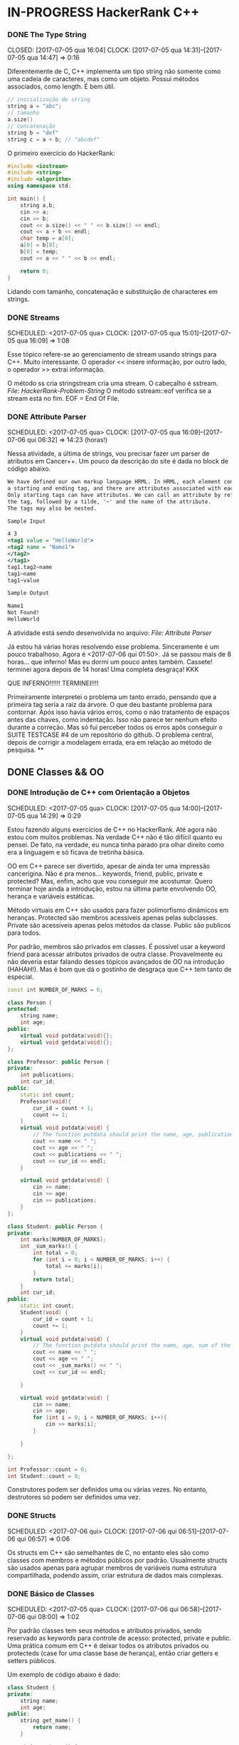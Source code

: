 * IN-PROGRESS HackerRank C++
   CLOSED: [2017-07-06 qui 06:49]
*** DONE The Type String
    SCHEDULED: <2017-07-05 qua>
    CLOSED: [2017-07-05 qua 16:04]
    CLOCK: [2017-07-05 qua 14:31]--[2017-07-05 qua 14:47] =>  0:16

Diferentemente de C, C++ implementa um tipo string não somente como uma cadeia
de caracteres, mas como um objeto. Possui métodos associados, como length.
É bem útil.


#+BEGIN_SRC cpp
// inicialização de string
string a = "abc";
// tamanho
a.size()
// concatenação
string b = "def"
string c = a + b; // "abcdef"

#+END_SRC

O primeiro exercício do HackerRank:

#+BEGIN_SRC cpp
#include <iostream>
#include <string>
#include <algorithm>
using namespace std;

int main() {
    string a,b;
    cin >> a;
    cin >> b;
    cout << a.size() << " " << b.size() << endl;
    cout << a + b << endl;
    char temp = a[0];
    a[0] = b[0];
    b[0] = temp;
    cout << a << " " << b << endl;

    return 0;
}

#+END_SRC


Lidando com tamanho, concatenação e substituição de characteres
em strings.

*** DONE Streams
    CLOSED: [2017-07-05 qua 16:20]
    SCHEDULED: <2017-07-05 qua>
    CLOCK: [2017-07-05 qua 15:01]--[2017-07-05 qua 16:09] =>  1:08

Esse tópico refere-se ao gerenciamento de stream usando strings
para C++. Muito interessante. O operador << insere informação,
por outro lado, o operador >> extrai informação.


O método ss cria stringstream cria uma stream. O cabeçalho é sstream.
[[file+emacs:Strings/strings-2.cpp][File: HackerRank-Problem-String]]
O método sstream::eof verifica se a stream está no fim. EOF = End Of File.

*** DONE Attribute Parser
    CLOSED: [2017-07-06 qui 06:49]
    SCHEDULED: <2017-07-05 qua>
    CLOCK: [2017-07-05 qua 16:09]--[2017-07-06 qui 06:32] => 14:23 (horas!)

Nessa atividade, a última de strings, vou precisar fazer um parser de atributos
em Cancer++. Um pouco da descrição do site é dada no block de código abaixo.

#+BEGIN_SRC xml
We have defined our own markup language HRML. In HRML, each element consists of
a starting and ending tag, and there are attributes associated with each tag.
Only starting tags can have attributes. We can call an attribute by referencing
the tag, followed by a tilde, '~' and the name of the attribute.
The tags may also be nested.

Sample Input

4 3
<tag1 value = "HelloWorld">
<tag2 name = "Name1">
</tag2>
</tag1>
tag1.tag2~name
tag1~name
tag1~value

Sample Output

Name1
Not Found!
HelloWorld
#+END_SRC

A atividade está sendo desenvolvida no arquivo:
[[file+emacs:Strings/strings-3-attribute-parser.cpp][File: Attribute Parser]]

Já estou há várias horas resolvendo esse problema. Sinceramente é um pouco
trabalhoso. Agora é <2017-07-06 qui 01:50>. Já se passou mais de 8 horas...
que inferno! Mas eu dormi um pouco antes também. Cassete! terminei agora depois
de 14 horas! Uma completa desgraça! KKK

QUE INFERNO!!!!!! TERMINEI!!!!

Primeiramente interpretei o problema um tanto errado, pensando que a primeira
tag seria a raíz da árvore. O que deu bastante problema para contornar.
Após isso havia vários erros, como o não tratamento de espaços antes das chaves,
como indentação. Isso não parece ter nenhum efeito durante a correção. Mas
só fui perceber todos os erros após conseguir o SUITE TESTCASE #4 de um
repositório do github. O problema central, depois de corrigir a modelagem errada,
era em relação ao método de pesquisa.
**
** DONE Classes && OO
   CLOSED: [2017-07-09 dom 00:02]
*** DONE Introdução de C++ com Orientação a Objetos
   CLOSED: [2017-07-06 qui 20:57]
   SCHEDULED: <2017-07-05 qua>
   CLOCK: [2017-07-05 qua 14:00]--[2017-07-05 qua 14:29] =>  0:29

Estou fazendo alguns exercícios de C++ no HackerRank. Até agora não estou
com muitos problemas. Na verdade C++ não é tão difícil quanto eu pensei.
De fato, na verdade, eu nunca tinha parado pra olhar direito como era a
linguagem e só ficava de tretinha básica.

OO em C++ parece ser divertido, apesar de ainda ter uma impressão cancerígina.
Não é pra menos... keywords, friend, public, private e protected?
Mas, enfim, acho que vou conseguir me acostumar. Quero terminar hoje ainda a
introdução, estou na última parte envolvendo OO, herança e variáveis estáticas.

Método virtuais em C++ são usados para fazer polimorfismo dinâmicos em heranças.
Protected são membros acessíveis apenas pelas subclasses. Private são
acessíveis apenas pelos métodos da classe. Public são publicos para todos.

Por padrão, membros são privados em classes. É possível usar a keyword friend
para acessar atributos privados de outra classe. Provavelmente eu não deveria
estar falando desses tópicos avançados de OO na introdução (HAHAH!). Mas
é bom que dá o gostinho de desgraça que C++ tem tanto de especial.
#+BEGIN_SRC cpp
const int NUMBER_OF_MARKS = 6;

class Person {
protected:
    string name;
    int age;
public:
    virtual void putdata(void){};
    virtual void getdata(void){};
};

class Professor: public Person {
private:
    int publications;
    int cur_id;
public:
    static int count;
    Professor(void){
        cur_id = count + 1;
        count += 1;
    }
    virtual void putdata(void) {
        // The function putdata should print the name, age, publications and the cur_id of the professor.
        cout << name << " ";
        cout << age << " ";
        cout << publications << " ";
        cout << cur_id << endl;
    }

    virtual void getdata(void) {
        cin >> name;
        cin >> age;
        cin >> publications;
    }
};

class Student: public Person {
private:
    int marks[NUMBER_OF_MARKS];
    int _sum_marks() {
        int total = 0;
        for (int i = 0; i < NUMBER_OF_MARKS; i++) {
            total += marks[i];
        }
        return total;
    }
    int cur_id;
public:
    static int count;
    Student(void) {
        cur_id = count + 1;
        count += 1;
    }
    virtual void putdata(void) {
        // The function putdata should print the name, age, sum of the marks and the cur_id of the student.
        cout << name << " ";
        cout << age << " ";
        cout << _sum_marks() << " ";
        cout << cur_id << endl;

    }

    virtual void getdata(void) {
        cin >> name;
        cin >> age;
        for (int i = 0; i < NUMBER_OF_MARKS; i++){
            cin >> marks[i];
        }

    }

};

int Professor::count = 0;
int Student::count = 0;

#+END_SRC

Construtores podem ser definidos uma ou várias vezes.
No entanto, destrutores só podem ser definidos uma vez.

*** DONE Structs
   CLOSED: [2017-07-06 qui 06:58]
   SCHEDULED: <2017-07-06 qui>
   CLOCK: [2017-07-06 qui 06:51]--[2017-07-06 qui 06:57] =>  0:06

Os structs em C++ são semelhantes de C, no entanto eles são como classes
com membros e métodos públicos por padrão. Usualmente structs são usados apenas
para agrupar membros de variáveis numa estrutura compartilhada, podendo assim,
criar estrutura de dados mais complexas.

*** DONE Básico de Classes
   CLOSED: [2017-07-06 qui 08:00]
   SCHEDULED: <2017-07-05 qua>
   CLOCK: [2017-07-06 qui 06:58]--[2017-07-06 qui 08:00] =>  1:02

Por padrão classes tem seus métodos e atributos privados, sendo reservado as
keywords para controle de acesso: protected, private e public.
Uma prática comum em C++ é deixar todos os atributos privados ou protecteds
(case for uma classe base de herança), então criar getters e setters públicos.

Um exemplo de código abaixo é dado:

#+BEGIN_SRC cpp
class Student {
private:
    string name;
    int age;
public:
    string get_mame() {
        return name;
    }

    string get_age() {
        return age;
    }

    void set_name(string new_name) {
        name = new_name;
    }

    void set_age(int new_age) {
        age = new_age;
    }
}

#+END_SRC

*** DONE Class constructors
    CLOSED: [2017-07-06 qui 08:50]
    SCHEDULED: <2017-07-06 qui>

Construtores são chamados na inicialização de uma classe. Podem ter um ou mais,
com diferentes assinaturas.
Os tipos de construtores são três:
        1. Construtor padrão
        2. Construtor parametrizado
        3. Construtor de Cópia
[[file+emacs:Classes/constructor.cpp][File: ConstructorsExample]]

*** DONE Exceptions
   CLOSED: [2017-07-06 qui 20:42]
   SCHEDULED: <2017-07-06 qui>

C++ permite criar exceções personalizadas ao criar uma herança da classe
`exception`. O método descritivo da exceção é `const char* what(){}`.
Uma atividade simples foi feita em: [[file+emacs:Classes/exception.cpp][Exceptions.cpp]]
Blocos try/catch são usados pra lidar com exceções que ocorreram.
throw Exception(); é usado para sinalizar uma exceção.

Minha proxima atividade no HackerRank é a respeito de um servidor para
capturar exceções customizadas.
[[file+emacs:Classes/CustomExceptions.cpp][CustomExceptions.cpp]]

Todas as exceções padrões tem como base classe *std::exception*.
Uma maneira simples de capturar uma exceção e imprimi-la, é desta maneira:

#+NAME Exemplo de captura de exceção
#+BEGIN_SRC cpp
#include <exception> // definição da classe base std::exception
#include <stdexcept> // várias exceções padrões para ser usadas
try {
    std::cout << 1/0;
} catch(std::exception const& e) {
    std::cout << "Erro do capeta: " << e.what();
} catch(...) {
    // essa sessão captura qualquer exceção não esperada
}
#+END_SRC

Exceções definidas no cabeçalho <stdexcept>
- bad_alloc
- bad_cast
- bad_exception
- bad_typeid
- logic_error
  - domain_error
  - invalid_argument
  - length_error
  - out_of_range
- runtime_error
  - range_error
  - overflow_error
  - underflow_error
*** DONE Polymorphism and Abstract Base Classes
    CLOSED: [2017-07-08 sáb 05:23]
    CLOCK: [2017-07-08 sáb 02:20]--[2017-07-08 sáb 05:21] =>  3:01
    CLOCK: [2017-07-06 qui 20:49]--[2017-07-07 sex 22:43] => 25:54

Comecei a fazer essa atividade agora às <2017-07-06 qui 20:51>.
Polimorfismo é quando um método na herança é modificado. Em C++
existem as chamadas Classes Abstratas de Base, onde é permitido que elas
possuam apenas métodos virtuais para futuramente, numa herança, realizar
polimorfismo.

Essa última atividade é bem cabulosa. O objetivo é implementar um sistema
de cache usando listas duplamente encadeadas e, além disso, fazer de tal maneira
que use os conceitos referentes a polimorfismo numa classe chamada Cache.

As atividades a serem desenvolvidas aqui podem ser encontradas em:
[[file+emacs:Classes/AbstractPolymorphism.cpp][AbstractPolymorphism.cpp]].

Depois de um dia tentando ter um progresso com essa atividade, já consegui
implementar a funcionalidade básica do Cache. No entanto, os tests com maiores
entradas estão com problemas. De acordo com a execução do HackerRank, está
ocorrendo segfault. Acredito que possa ser devido o não tratamento direto
da desalocação dos objetos Nó durante a chamada de void pop_node(); que
desaloca a cauda da lista. Contínuo essa atividade mais tarde.

De fato durante o pop_node(); há um vazamento de memória. A referência do objeto
é perdida, mas no entanto o objeto em si não é removido. Foi realizado uma
verificação manual na versão deste [commit](bb6741d41c74cca1974bb41f3cd0f865a0d7be2c).
A estratégia assumida é para gerenciar corretamente a memória durante as novas
alocações.

Como eu suspeitava, a função LRUCache::pop_node() que estava vazando memória.
Após a adição das instruções pra desalocar tanto a cauda como também a entrada
desse nó no HashMap mp, os testes do HackerRank passaram. Mas demorei demais pra
fazer tudo. Quase 30 horas! Bem que no HackerRank comentava que era uma questão
difícil.

** DONE Inheritance
    CLOSED: [2017-07-09 dom 00:02] SCHEDULED: <2017-07-08 sáb>

Este é um tópico especial envolvendo como funciona o conceito de herança
em C++, todo mal da orientação objetos, como também é uma prática comum
em muitos projetos que usam linguagens como C++.

Estarei linkando nos próximos títulos os códigos-fontes de cada
solução das questões.

*** DONE Inheritance Introduction
     CLOSED: [2017-07-08 sáb 05:50] SCHEDULED: <2017-07-08 sáb>

Nessa atividade é pedido pra construir um método de descrição de uma subclasse
de Triangle chamada Isosceles. A construção é bem direta e não é necessário
muita explicação. É tão estúpida que até pensei em não deixar o código fonte aqui.
Mas vamos lá... [[file+emacs:Inheritance/TriangleInheritance.cpp][TriangleInheritance.cpp]]

*** DONE Rectangle Area
     CLOSED: [2017-07-08 sáb 06:22] SCHEDULED: <2017-07-08 sáb>
     CLOCK: [2017-07-08 sáb 06:12]--[2017-07-08 sáb 06:22] =>  0:10

Nesta atividade será feito um exercício para cálculo
da área de um retângulo usando os conceitos de herança. Durante
a construção da solução foi possível perceber que era possível
chamar métodos da classe base com mesmo nome, no caso ambos possuiam
o método void display, mas a instância do objeto era RectangleArea.
Para acessar então, display de Rectangle, foi necessário a seguinte
sintaxe:

#+BEGIN_SRC cpp
RectangleArea r_area;
r_area.Rectangle::display();
#+END_SRC

A solução completa pode ser encontrada aqui:
[[file+emacs:Inheritance/RectangleArea.cpp][RectangleArea.cpp]]

*** DONE Multi Level Inheritance
     CLOSED: [2017-07-08 sáb 06:43] SCHEDULED: <2017-07-08 sáb>
     CLOCK: [2017-07-08 sáb 06:35]--[2017-07-08 sáb 06:43] =>  0:08
     É possível fazer herança em mais de um nível. Um exemplo é dado
no exercício para a construção de uma classe Equilateral, que deriva
de Isosceles, que é derivado de Triangle. Isso demonstra a interdependência
das propriedades que uma instância de Equilateral tem entre Isosceles
e Triangle. O que é realmente verdade, já que um triângulo Equilátero
é obviamente também um Triângulo e é Isósceles.

A atividade foi direta de ser completa e está descrita a seguir:
[[file+emacs:Inheritance/IsoscelesEquilateral.cpp][IsoscelesEquilateral.cpp]]

*** DONE Accessing Inherited Functions
     CLOSED: [2017-07-08 sáb 07:21] SCHEDULED: <2017-07-08 sáb>
     CLOCK: [2017-07-08 sáb 06:48]--[2017-07-08 sáb 07:21] =>  0:33
     Como comentada na questão Rectangle Area, é possível acessar
funções/métodos da classe base que foi herdada. Nessa atividade
irei descrever brevemente a implementação do exercício proposto no
HackerRank.

A atividade é descrita em: [[file+emacs:Inheritance/AcessingInheritedFunctions.cpp][AcessingInheritedFunctions.cpp]]

A questão pede para se chegar a um número de entrada usando apenas as classes
de base A, B e C.
*** DONE Magic Spells
     CLOSED: [2017-07-09 dom 00:02] SCHEDULED: <2017-07-08 sáb>
     CLOCK: [2017-07-08 sáb 21:57]--[2017-07-09 dom 00:01] =>  2:04
     CLOCK: [2017-07-08 sáb 07:31]--[2017-07-08 sáb 13:46] =>  6:15

Lá vem questão HARD de novo do inferno do HackerRank. Essa questão
envolve o uso de herança e dynamic_cast, que é basicamente o que tentei fazer
uma vez em C e só me fudi (uma variável de tipo dinâmico). Parece que C++
implementa algo parecido do que eu desejei pra lidar com esse tipo de problema.

Nesse caso dynamic_cast é usado para modelar uma instância compatível com outro tipo
ou classe. Se um ponteiro é retornado, significa que os tipos não são compatíveis.
Nessa questão isso é usado para saber que tipo de que classe derivada de Spell
foi instanciada. A sintaxe é dada por dynamic_cast<Type*>(instance*). Muito
semelhante ao cast estático de C.

Estou tendo alguns problemas para construir um algoritmo do tipo LCS.
Isto é: Longest Common Substring. Quando o spell é da classe Base, out seja,
um tipo de magia desconhecida, é necessário que o mago olhe no catálogo de magias
e compare o nome da magia com o que foi recebido. Dada as duas strings, a recebida
e a do catálogo, devo retornar o tamanho da substring maior.

Ou seja, é dado o exemplo que para AquaVitae e AruTaVae a maior substring é
AuaVae. Não tenho tanta certeza se isso está correto, mas achei um código exemplo
em C++ pra testar. Está linkado em [[file+emacs:Inheritance/LongestCommonSubstring.cpp][LongestCommonSubstring.cpp]]

Minha desconfiança sobre isso é da natureza que esse exemplo não retorna
exatamente a maior substring e sim a maior cadeia possível em sequência, se
necessário, removendo o que tiver no meio entre elas.

Vou dar uma pausa aqui nessa atividade agora às <2017-07-08 sáb 13:48>.
Depois vou tentar voltar mais tarde. A parte inicial da atividade está feita
em: [[file+emacs:Inheritance/MagicSpells.cpp][MagicSpells.cpp]]

Estou de volta nessa atividade dos demônios. Realmente a detecção das classes
filhas ao usar dynamic cast estão funcionando bem. Na verdade dynamic cast é
um pouco diferente do que pensei, você não pode fazer conversão de tipos
arbitrários, mas sim àqueles que são possíveis. Como no caso de um instância
Pai para uma classe Filha (derivada, herdada).

No entanto estou com problemas demais em relação a desgraça do algoritmo
para de cálculo de maior substring recorrente entre duas strings, pois esse
problema de fato não é o Longest Common Substring. Vou precisar fazer um algoritmo
personalizado pra isso. Talvez eu devesse começar fazendo em Python pra facilitar
a lógica e depois passar pra Câncer++.

Agora tudo faz sentido, eu estava tentando resolver um problema com a solução
para outro tipo de problema. Esse problema na verdade tem outro nome. Apesar
de semelhante ao Longest Common Substring, este se chama Longest Common
Subsequence. Uma solução em Python transcrita de um pseudo código pode ser vista
abaixo:

#+BEGIN_SRC python
def LCSLength(X, Y):
    from pprint import pprint
    m, n = len(X) + 1, len(Y) + 1
    C = [[0 for _ in range(n)] for _ in range(m)]
    for i in range(1, m):
        for j in range(1, n):
            if X[i-1] == Y[j-1]:
                C[i][j] = C[i-1][j-1] + 1
            else:
                C[i][j] = max(C[i][j-1], C[i-1][j])
    pprint(C)
    return C[n-1][m-1]
#+END_SRC

Vou tentar agora codificar isso em C++. Finalizado. Que desgraça hein.
A parte mais difícil desse problema não era exatamente lidar com o dynamic_cast
e detectar que classe filha estão sendo referenciadas. Na verdade esse problema
aí do Longest Common Subsequence é bem mais difícil. Engraçado porque esse tópico
é sobre herança, o que esse problema NP-Hard é simplemente sem relação!

Mas terminado. Agora está tudo ok!
** IN-PROGRESS STL :: C++ Standard Library
*** DONE STL - Vector Sort
   CLOSED: [2017-07-06 qui 20:44]
   CLOCK: [2017-07-06 qui 10:29]--[2017-07-06 qui 10:36] =>  0:07
A Standard Library de C++ vem com muitos bultins. Um dos métodos
da biblioteca é std::sort(vector::begin, vector::end).

#+CAPTION: Ordenar n números
#+BEGIN_SRC cpp
#include <cmath>
#include <cstdio>
#include <vector>
#include <iostream>
#include <algorithm>
using namespace std;


int main() {
    int n, x;
    cin >> n;
    vector<int> v;
    for(int i = 0; i < n; i++) {
        cin >> x;
        v.push_back(x);
    }
    sort(v.begin(), v.end());
    for(int x :v) {
        cout << x << " ";
    }
    return 0;
}

#+END_SRC
*** DONE Vector-Erase
    CLOSED: [2017-07-09 dom 06:28] SCHEDULED: <2017-07-09 dom>
    CLOCK: [2017-07-09 dom 06:25]--[2017-07-09 dom 06:28] =>  0:03

A STL definida em <algorithm> e <vector> define alguns métodos
úteis, como por exemplo o método vector::erase para remover elementos
seja de apenas 1 localização, ou um intervalo.

O seguinte código foi feito para o exercício proposto do hackerrank:
#+BEGIN_SRC cpp
#include <cmath>
#include <cstdio>
#include <vector>
#include <iostream>
#include <algorithm>
using namespace std;


int main() {
    vector<long> v;
    int n,x,a,b;
    cin >> n;
    for (int i = 0; i < n; i++) {
        cin >> x;
        v.push_back(x);
    }

    cin >> x;
    v.erase(v.begin()+x-1);
    cin >> a;
    cin >> b;
    v.erase(v.begin()+a-1, v.begin()+b-1);
    cout << v.size() << endl;

    for (int x : v) {
        cout << x << " ";
    }
    return 0;
}
#+END_SRC

Ou seja, há duas definições para vector::erase.
- vector::erase(const iterator n);
- vector::erase(const iterator n, const iterator m);

O const iterator pode ser obtido a partido dos métodos:
vector::begin e vector::end.

*** DONE Lower Bound-STL
    CLOSED: [2017-07-09 dom 08:02] SCHEDULED: <2017-07-09 dom>
    CLOCK: [2017-07-09 dom 06:29]--[2017-07-09 dom 08:02] =>  1:33

Em C++ a STL provém funções úteis para iterações e comparações.
Um delas são os métodos std::lower_bound e std::upper_bound.
Ambas funções recebem três parâmetros, os dois primeiros sendo
o iterador inicial então o iterador final (vector::begin & vector::end).
O terceiro elemento é um objeto de comparação que implementa operator<
para std::lower_bound e std::upper_bound.

O método std::lower_bound retorna o número menor que a comparação que esteja
mais próximo desse número esquerda. std::upper_bound retorna o maior número que esteja
mais próximo desse pela direita. Isso, é claro supondo um vetor ordenado.

Pode-se encontrar uma solução para este problema no arquivo:
[[file+emacs:STL/LowerBound.cpp][LowerBound.cpp]]

*** DONE Sets-STL
    CLOSED: [2017-07-09 dom 08:33] SCHEDULED: <2017-07-09 dom>
    CLOCK: [2017-07-09 dom 08:12]--[2017-07-09 dom 08:33] =>  0:21

Essa próxima atividade se refere a implementação de conjuntos na biblioteca
padrão de C++. Definida no cabeçalho `#include <set>` os métodos conhecidos para
o tipo set, são:

- std::set<int> s;
- s.length(); // tamanho do conjunto
- s.erase(int n); // apagar um elemento
- s.insert(int n); // inserir um elemento
- set<int>::iterator it = s.find(int n); // procura um elemento, devolve um iterator

Se o elemento não é encontrado it == s.end();

Um problema para explorar essas operações é proposto no HackerRank,
onde uma solução pode ser encontrada aqui: [[file+emacs:STL/Set.cpp][Set.cpp]]

*** DONE Maps-STL
    CLOSED: [2017-07-09 dom 09:01] SCHEDULED: <2017-07-09 dom>
    CLOCK: [2017-07-09 dom 08:43]--[2017-07-09 dom 09:01] =>  0:18

HashMaps são implementados em C++ pela STL, Standard Library. Também conhecidos
em outras linguagens como dicionários (python), HashMaps armazenam unidades de
de pares <chave, valor> na qual a existência para uma dada chave é única.

Existem alguns métodos úteis implementados para HashMaps. O tipo é definido
em `#include <map>` e segue que:

#+BEGIN_SRC cpp
#include <map>

std::map<int, string> m; // declaração
m.insert(std::make_pair(1, "banana")); // inserção
m[1] = "banana"; // açucar sintático para inserção
m.erase("banana"); //remover elemento
m.find(key); // m<int,string>::iterator
// se um elemento não é encontrado então m.find(key) == m.end();
m[1]; // "banana
#+END_SRC

Um problema é proposto no HackerRank para explorar essas operações.
A implementação está feita no arquivo [[file+emacs:STL/HashMap.cpp][HashMap.cpp]].

*** DONE Print Pretty
    CLOSED: [2017-07-25 ter 17:50] SCHEDULED: <2017-07-24 Mon>
    CLOCK: [2017-07-24 Mon 19:09]--[2017-07-25 ter 17:52] => 22:43

Preciso fazer essa atividade. Irei começar daqui a pouco. Basicamente
a atividade é em relação a imprimir diferente tipos de dados com uma determinada
característica. Por exemplos, notação científica para decimais. Números
decimais prefixado e também números inteiros com caracteres prefixado.
Parece que STL já implementa isso em algum lugar.

A atividade será desenvolvida em: [[file:STL/PrettyPrint.cpp][PrettyPrint.cpp]]

Maiores anotações virão a seguir.

Bem... trabalhar com formatação de IO em C++ é no mínimo doloroso.
Na verdade eu achei um completo inferno, mas vou tentar descrever algumas coisas
que entendi.

No cabeçalho <iomanip> é definido várias entradas para trabalhar com formatação
de stringstreams, ou necessariamente IO.

Entre diretrizes pra trabalhar com números de qualquer tipo tem-se:

- showbase -- mostra a base do número, como hex e octal
- noshowbase -- desativa a opção acima
- showpos -- todos números são definidos com sinal prefixado +/-
- noshowpos -- desativa a opção acima
- setbase -- define qual é a base no parsing, por exemplo 16 -> hexadecimal
- uppercase -- base e outros caracteres são usados em uppercase
- nouppercase -- o contrário da opção acima

Para setbase temos atalhos predefinidos como `hex`, `oct` e `dec`.

Para preenchimento de string, largura máxima e alinhamento temos:

- left -- alinha pela esquerda
- right -- alinha pela direita
- internal -- aplica a formação no número em si
- setw -- define largura máxima
- setfill -- recebe um caracter e preenche de acordo com a largura máxima esperada

Para processamento de números flutuantes temos:

- setprecision -- precisão em casas decimais
- fixed -- notação prefixa => 10.001
- scientific -- notação científica-> 3.30303E+03
- default -- notação padrão

Também tem hexfloat, mas isso é muito obscuro e não vou cobrir.


Para fazer uma definição global de formação podemos usar setiosflags e resetiosflags.

setiosflags recebe uma das flags acima não-parametrizada e define globalmente.
Como o argumento esperado é uma bitmask, é possível fazer qualquer operação de bitwise.

Por exemplo:
#+BEGIN_SRC cpp
#include <iostream>
#include <iomanip>

int main()
{
    std::cout <<  std::resetiosflags(std::ios_base::dec)
              <<  std::setiosflags(  std::ios_base::hex
                                   | std::ios_base::uppercase
                                   | std::ios_base::showbase) << 42 << '\n';
}

// Output:
// 0X2A

#+END_SRC


Isso é o básico. Mais informações estão [[http://en.cppreference.com/w/cpp/io/manip][aqui]].

*** TODO Deque-STL
    SCHEDULED: <2017-07-25 ter>

* DONE C++ prime checking
  CLOSED: [2017-07-05 qua 15:08]
  SCHEDULED: <2017-07-05 qua>
  CLOCK: [2017-07-05 qua 14:29]--[2017-07-05 qua 14:30] =>  0:01
Usei as bibliotecas:
#+BEGIN_SRC cpp
#include <iostream>
#include <cstdlib>
#include <cmath>
#+END_SRC
Em iostream usei apenas cout. cstdlib precisei para a função atoi.
cmath para sqrt.
A linha de comando para compilação foi:
`g++ source.cpp -o primep -lm`

O arquivo pode ser encontrado em: [[file+emacs:Intro/primep.cpp][Prime Checking]]
* DONE Estudos de caso
  CLOSED: [2017-07-09 dom 06:48]
** DONE Listas de inicialização para construtores
   CLOSED: [2017-07-08 sáb 06:03] SCHEDULED: <2017-07-07 sex>
   CLOCK: [2017-07-08 sáb 05:52]--[2017-07-08 sáb 06:03] =>  0:11
Listas de inicialização é um tipo de sintaxe para escrever
brevemente construtores de classes, geralmente para inicializar valores.
A sintaxe é usada como a seguir:

#+BEGIN_SRC cpp
struct Node {
   int value;
   Node* next;
   Node(int v = 0, Node* ptr): value(v), next(ptr){};
}
#+END_SRC

Dessa maneira, é possível construir de maneiras muito simplórias construtores
que apenas relacionam entradas de função para atributos de um objeto.

Vale lembrar que a ordem de inicialização deve estar de acordo com a declaração
dos membros. De acordo com um membro do StackOverflow, em [[https://stackoverflow.com/questions/1242830/constructor-initialization-list-evaluation-order][Constructor initialization-list evaluation order]],
foi dito que:

"The reason for which they are constructed in the member declaration order
and not in the order in the constructor is that one may have several
constructors, but there is only one destructor.
And the destructor destroy the members in the reserse order of construction.
– AProgrammer"

Ou seja, por conta de dependência entre os possíveis valores, a dependência
é que o destruidor destrói os membros de um objeto na ordem inversa de
construção, logo, a ordem importa e deve ser mantida.

** DONE Testar separadores de escopo `::` e `.`
   CLOSED: [2017-07-08 sáb 06:06] SCHEDULED: <2017-07-07 sex>
   CLOCK: [2017-07-08 sáb 06:00]--[2017-07-08 sáb 06:06] =>  0:06
   O operador `::` é usado como separador de escopo e acessar
métodos/atributos estáticos. Por outro lado, `.` é usado apenas para
acessar métodos/atributos de uma classe/struct que tenha instância. Além disso,
o operador `->` é usado no lugar de `.` quando o objeto é um ponteiro.
Ou seja, na verdade, (*a).b <=> a->b. Ou seja, `->` é apenas uma açúcar
sintático.

No StackOverflow, novamente, é possível ver uma resposta semelhante onde é
citado o que foi dito acima.
[[https://stackoverflow.com/questions/2896286/whats-the-difference-between-dot-operator-and-scope-resolution-operator][What's the difference between dot operator and scope resolution operator?]]

#  LocalWords:  iostream cstdlib cout cmath sqrt cpp primep lm public
#  LocalWords:  Structs keywords protected private protecteds getters
#  LocalWords:  setters structs class string return get void set int
#  LocalWords:  Standard Library IN-PROGRESS Polymorphism Abstract
#  LocalWords:  and Exceptions constructors new Student Type The
#  LocalWords:  namespace
